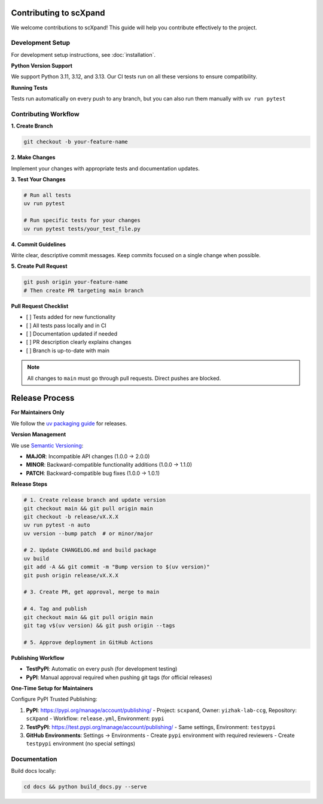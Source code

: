 Contributing to scXpand
=======================

We welcome contributions to scXpand! This guide will help you contribute effectively to the project.

Development Setup
-----------------

For development setup instructions, see :doc:`installation`.

**Python Version Support**

We support Python 3.11, 3.12, and 3.13. Our CI tests run on all these versions to ensure compatibility.

**Running Tests**

Tests run automatically on every push to any branch, but you can also run them manually with ``uv run pytest``


Contributing Workflow
---------------------

**1. Create Branch**

.. code-block:: bash

   git checkout -b your-feature-name

**2. Make Changes**

Implement your changes with appropriate tests and documentation updates.

**3. Test Your Changes**

.. code-block:: bash

   # Run all tests
   uv run pytest

   # Run specific tests for your changes
   uv run pytest tests/your_test_file.py

**4. Commit Guidelines**

Write clear, descriptive commit messages.
Keep commits focused on a single change when possible.

**5. Create Pull Request**

.. code-block:: bash

   git push origin your-feature-name
   # Then create PR targeting main branch

**Pull Request Checklist**

- [ ] Tests added for new functionality
- [ ] All tests pass locally and in CI
- [ ] Documentation updated if needed
- [ ] PR description clearly explains changes
- [ ] Branch is up-to-date with main

.. note::
   All changes to ``main`` must go through pull requests. Direct pushes are blocked.

Release Process
===============

**For Maintainers Only**

We follow the `uv packaging guide <https://docs.astral.sh/uv/guides/package/>`_ for releases.

**Version Management**

We use `Semantic Versioning <https://semver.org/>`_:

- **MAJOR**: Incompatible API changes (1.0.0 → 2.0.0)
- **MINOR**: Backward-compatible functionality additions (1.0.0 → 1.1.0)
- **PATCH**: Backward-compatible bug fixes (1.0.0 → 1.0.1)

**Release Steps**

.. code-block:: bash

   # 1. Create release branch and update version
   git checkout main && git pull origin main
   git checkout -b release/vX.X.X
   uv run pytest -n auto
   uv version --bump patch  # or minor/major

   # 2. Update CHANGELOG.md and build package
   uv build
   git add -A && git commit -m "Bump version to $(uv version)"
   git push origin release/vX.X.X

   # 3. Create PR, get approval, merge to main

   # 4. Tag and publish
   git checkout main && git pull origin main
   git tag v$(uv version) && git push origin --tags

   # 5. Approve deployment in GitHub Actions

**Publishing Workflow**

- **TestPyPI**: Automatic on every push (for development testing)
- **PyPI**: Manual approval required when pushing git tags (for official releases)

**One-Time Setup for Maintainers**

Configure PyPI Trusted Publishing:

1. **PyPI**: https://pypi.org/manage/account/publishing/
   - Project: ``scxpand``, Owner: ``yizhak-lab-ccg``, Repository: ``scXpand``
   - Workflow: ``release.yml``, Environment: ``pypi``

2. **TestPyPI**: https://test.pypi.org/manage/account/publishing/
   - Same settings, Environment: ``testpypi``

3. **GitHub Environments**: Settings → Environments
   - Create ``pypi`` environment with required reviewers
   - Create ``testpypi`` environment (no special settings)

Documentation
-------------

Build docs locally:

.. code-block:: bash

   cd docs && python build_docs.py --serve

